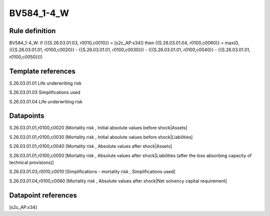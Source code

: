===========
BV584_1-4_W
===========

Rule definition
---------------

BV584_1-4_W: if ({{S.26.03.01.03, r0010,c0010}} = [s2c_AP:x34]) then {{S.26.03.01.04, r0100,c0060}} = max(0, ({{S.26.03.01.01, r0100,c0020}} - {{S.26.03.01.01, r0100,c0030}}) - ({{S.26.03.01.01, r0100,c0040}} - {{S.26.03.01.01, r0100,c0050}}))


Template references
-------------------

S.26.03.01.01 Life underwriting risk

S.26.03.01.03 Simplifications used

S.26.03.01.04 Life underwriting risk


Datapoints
----------

S.26.03.01.01,r0100,c0020 [Mortality risk , Initial absolute values before shock|Assets]

S.26.03.01.01,r0100,c0030 [Mortality risk , Initial absolute values before shock|Liabilities]

S.26.03.01.01,r0100,c0040 [Mortality risk , Absolute values after shock|Assets]

S.26.03.01.01,r0100,c0050 [Mortality risk , Absolute values after shock|Liabilities (after the loss absorbing capacity of technical provisions)]

S.26.03.01.03,r0010,c0010 [Simplifications - mortality risk , Simplifications used]

S.26.03.01.04,r0100,c0060 [Mortality risk , Absolute values after shock|Net solvency capital requirement]



Datapoint references
--------------------

[s2c_AP:x34]